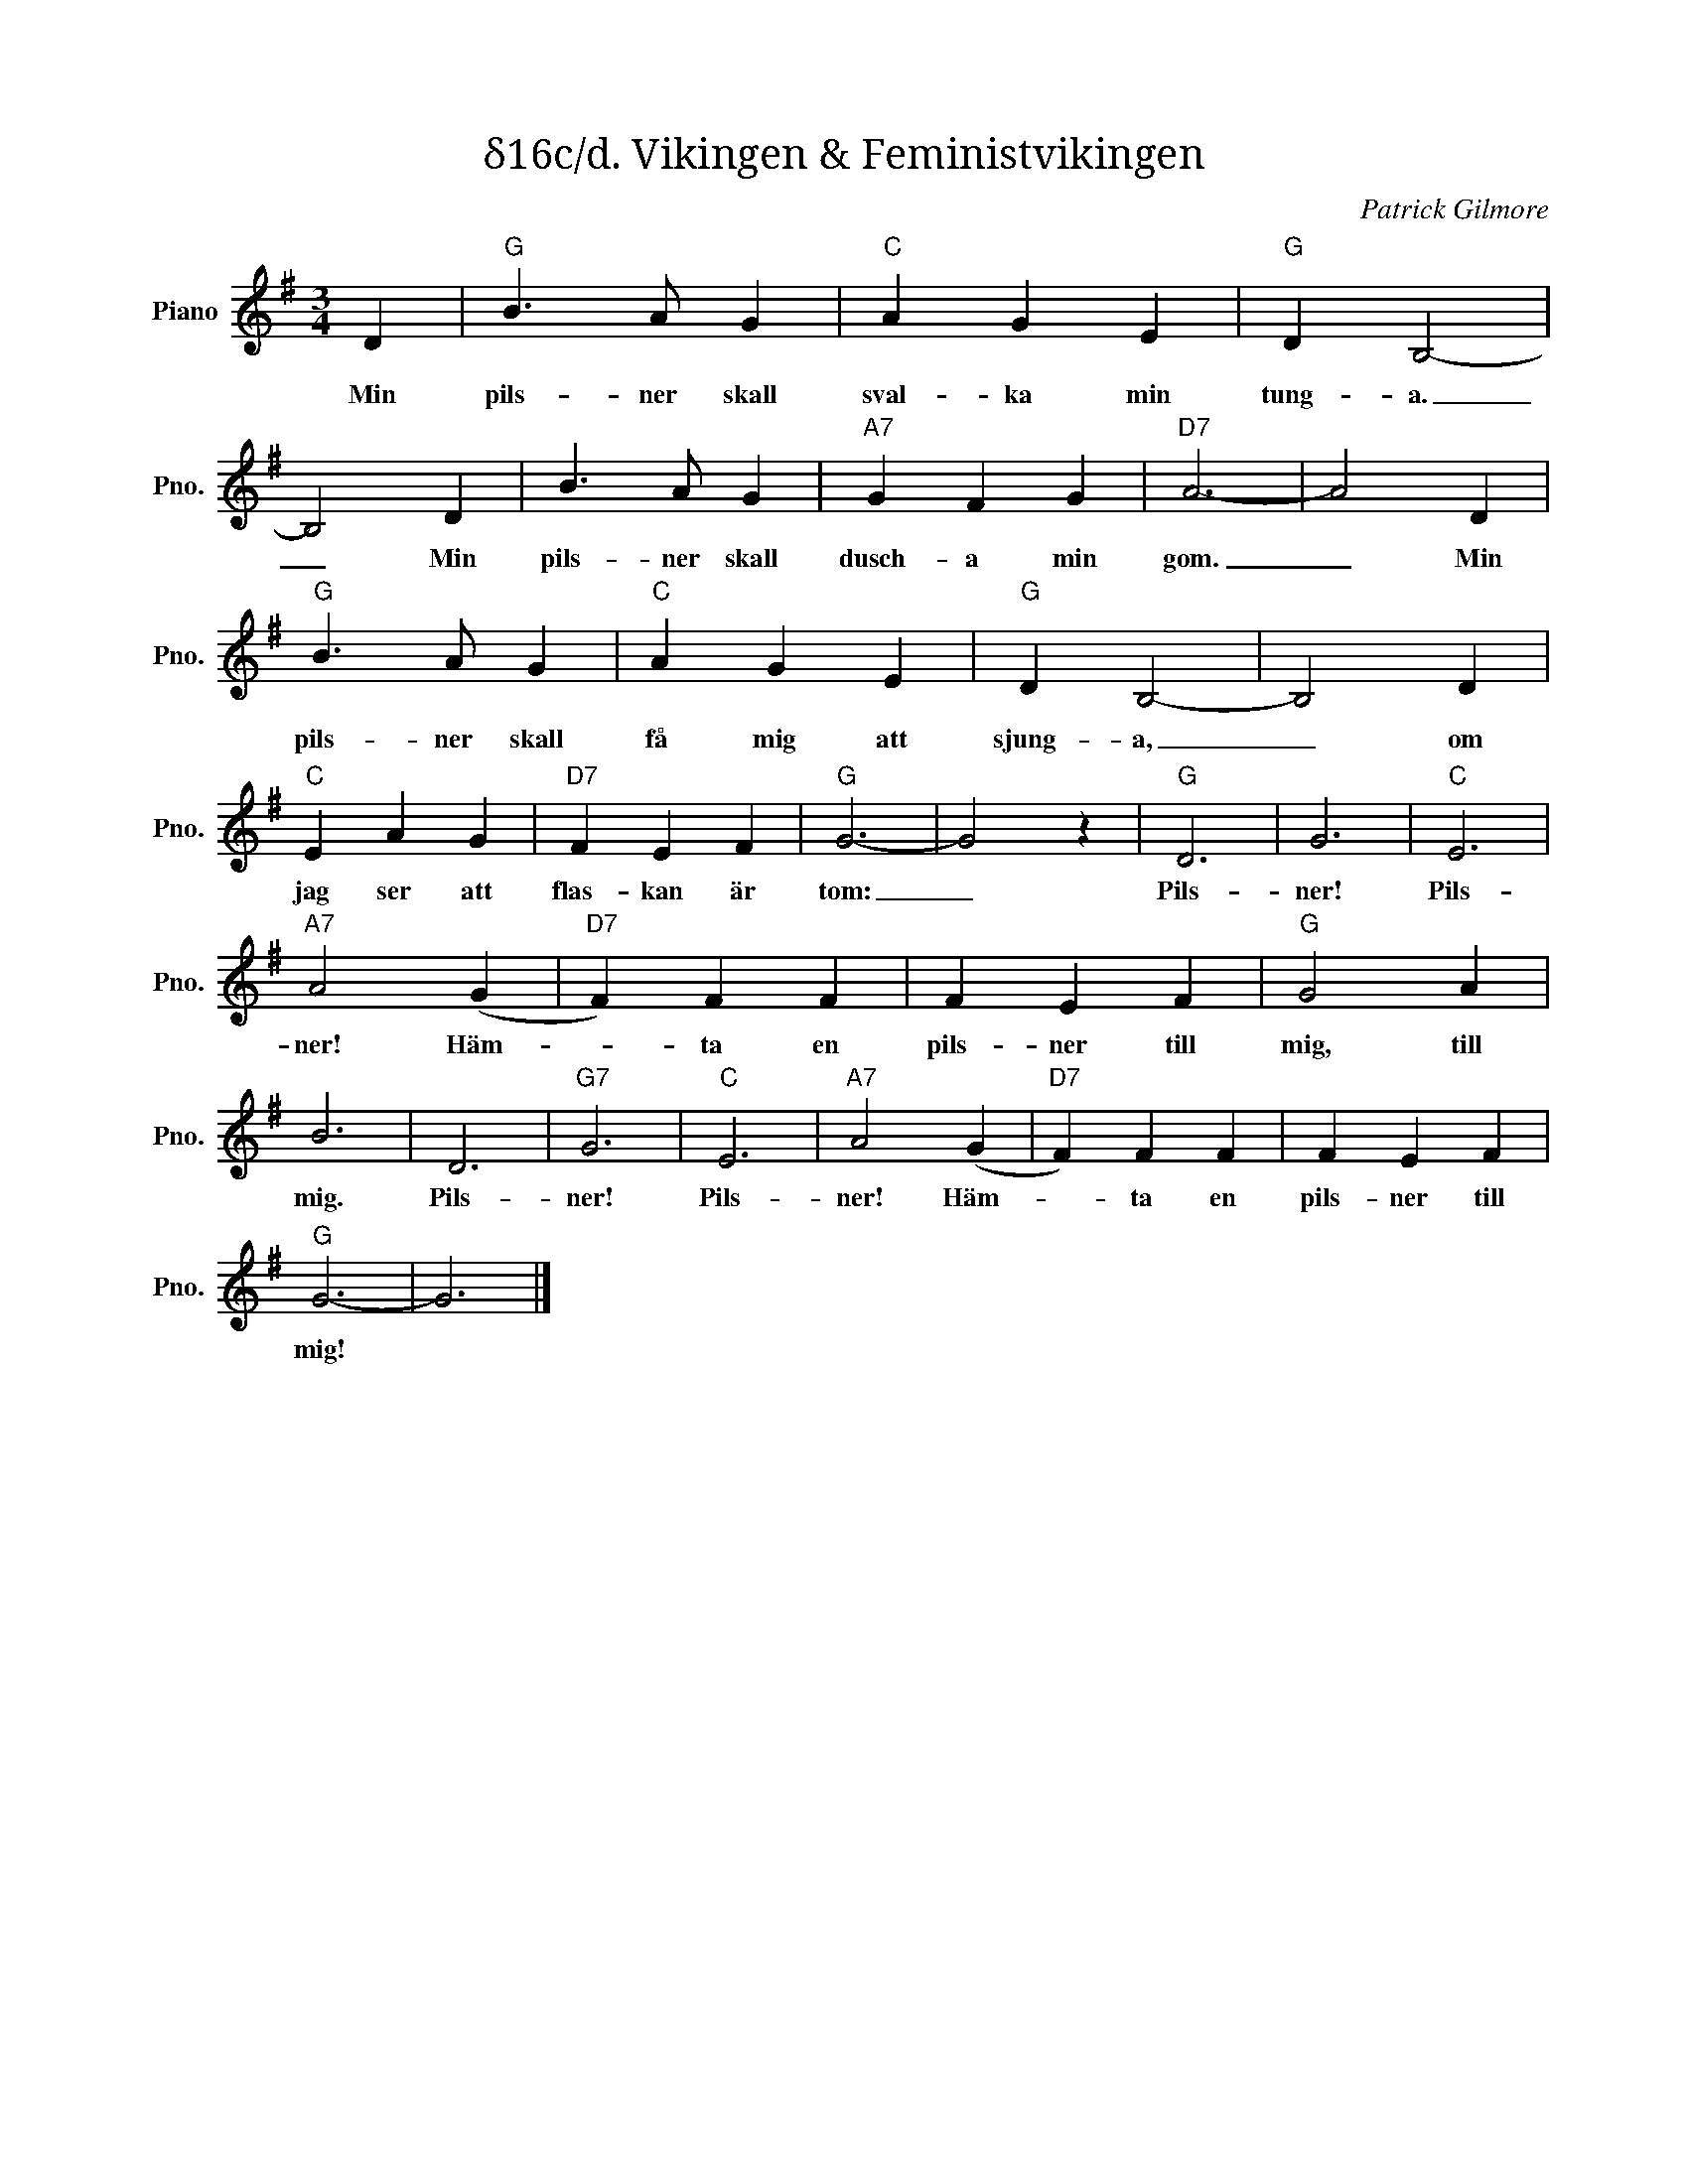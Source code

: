 X:1
T:δ16c/d. Vikingen & Feministvikingen
C:Patrick Gilmore
Z:When Johnny Comes Marching Home
L:1/4
M:3/4
I:linebreak $
K:G
V:1 treble nm="Piano" snm="Pno."
V:1
 D |"G" B3/2 A/ G |"C" A G E |"G" D B,2- | B,2 D | B3/2 A/ G |"A7" G F G |"D7" A3- | A2 D |$ %9
w: Min|pils- ner skall|sval- ka min|tung- a.|_ Min|pils- ner skall|dusch- a min|gom.|_ Min|
"G" B3/2 A/ G |"C" A G E |"G" D B,2- | B,2 D |"C" E A G |"D7" F E F |"G" G3- | G2 z |"G" D3 | G3 | %19
w: pils- ner skall|få mig att|sjung- a,|_ om|jag ser att|flas- kan är|tom:|_|Pils-|ner!|
"C" E3 |$"A7" A2 (G |"D7" F) F F | F E F |"G" G2 A | B3 | D3 |"G7" G3 |"C" E3 |"A7" A2 (G | %29
w: Pils-|ner! Häm-|* ta en|pils- ner till|mig, till|mig.|Pils-|ner!|Pils-|ner! Häm-|
"D7" F) F F | F E F |$"G" G3- | G3 |] %33
w: * ta en|pils- ner till|mig!||

